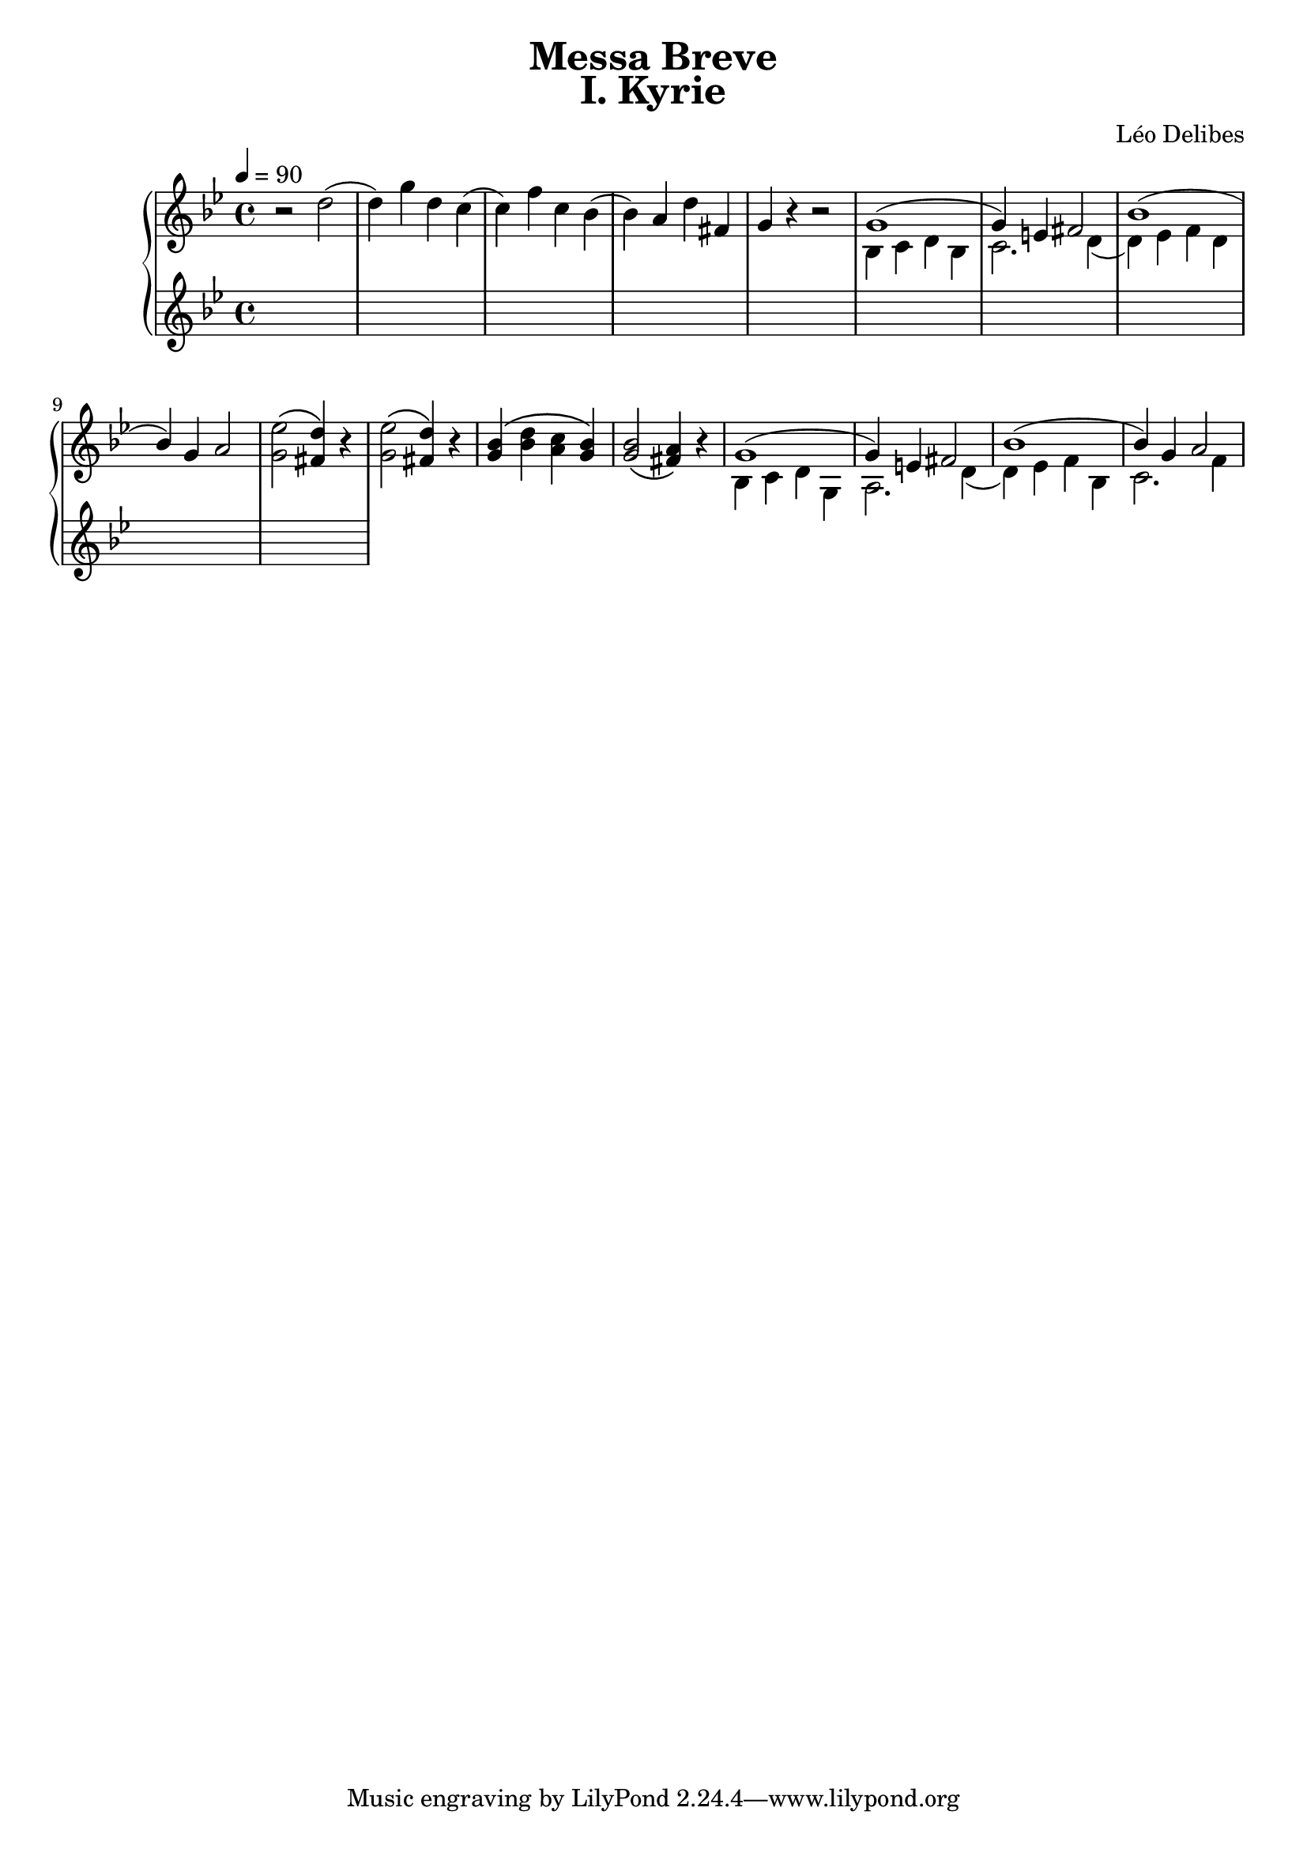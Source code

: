 \version "2.24.3"
\language "english"

KyrieChoir = \new ChoirStaff <<
  \new Voice = "Soprano 1" \relative c'' {
    r1 | r | r | r | r |
    r | r | bf4. bf8 bf4 bf | c4. c8 c4 r |
  }
  \new Voice = "Soprano 2" \relative c'' {
    r1 | r | r | r | r |
    g4. g8 g4 g | a4. a8 a4 r4 | r1 | r |
  }
>>

KyrieOrchestra = \new PianoStaff <<
  \new Staff {
    \key bf \major
    \tempo 4 = 90
    \time 4/4
    \relative c'' {
      r2 d2( | d4) g4 d4 c4( | c4) f4 c4 bf4( | bf4) a4 d4 fs,4 | g4 r4 r2 |
      <<
        { g1( | g4) e4 fs2 | bf1( | bf4) g4 a2 | } \\
        { bf,4 c4 d4 bf4 | c2. d4( | d4) ef4 f4 d4 | }
      >> 
      <g ef'>2\( <fs d'>4\) r4 | <g ef'>2\( <fs d'>4\) r4 |
      <g bf>4\( <bf d>4 <a c>4 <g bf>4\) | <g bf>2\( <fs a>4\) r4 | 
      <<
        { g1( | g4) e4 fs2 | bf1( | bf4) g4 a2 | } \\
        { bf,4 c4 d4 g,4 | a2. d4( | d4) ef4 f4 bf,4 | c2. f4 | }
      >> 
    }
  }
  \new Staff <<
    \key bf \major
    \tempo 4 = 90
    \time 4/4
    \relative c' {
      %d4( e fs a) | <g ef>2( <a f> | <f d> <g ef>) | <ef c>( <d bf>4 <c a> | <bf g>)
      %\clef bass ef,( d bf) |
      %g a bf g | d'1 | bf4 c d bf |
      s1*10
    }
  >>
>>

\book {
  \paper {
    print-all-headers = ##t
  }
  \header {
    title = "Messa Breve"
  }
  \score {
    \header {
      title = "I. Kyrie"
      composer = "Léo Delibes"
    }
    <<
      %\KyrieChoir
      \KyrieOrchestra
    >>
    \layout { }
  }
  \score {
    \unfoldRepeats
    <<
      %\KyrieChoir
      \KyrieOrchestra
    >>
    \midi {
      \context {
            \Score
            midiChannelMapping = #'voice
          } 
    }
  }
}
